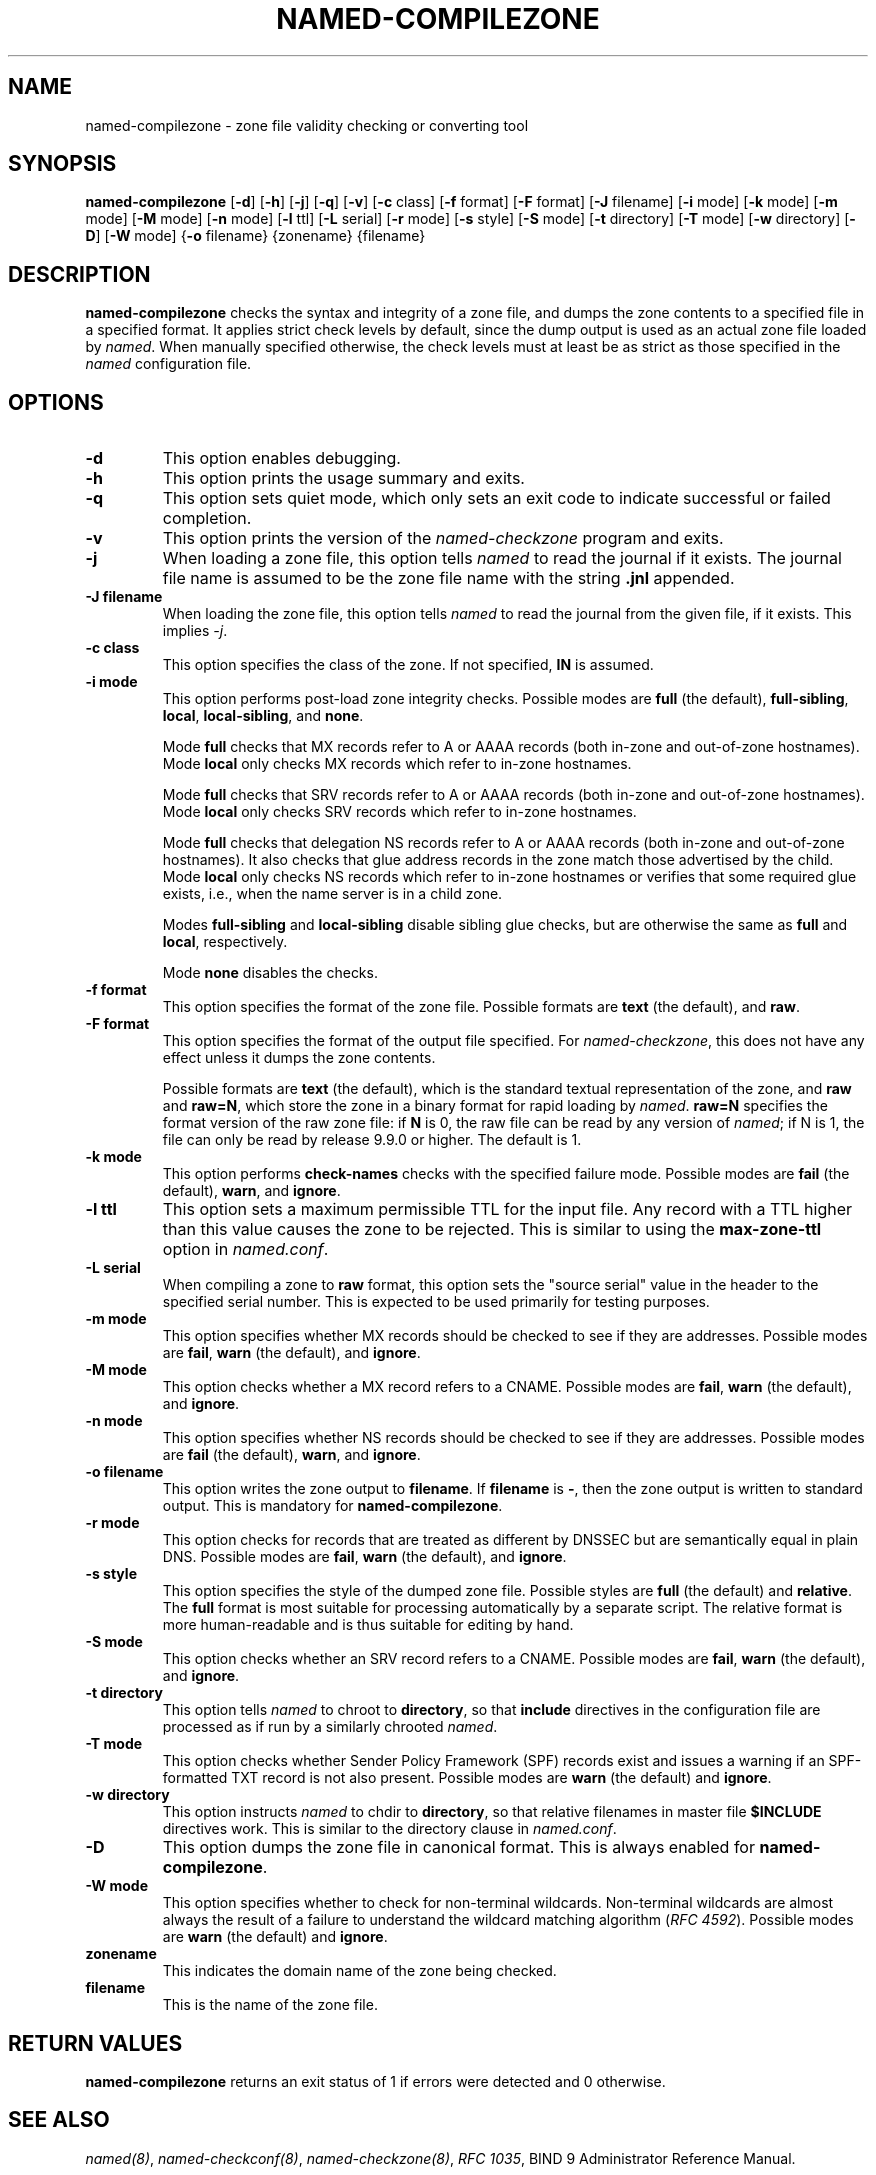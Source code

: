 .\" Man page generated from reStructuredText.
.
.
.nr rst2man-indent-level 0
.
.de1 rstReportMargin
\\$1 \\n[an-margin]
level \\n[rst2man-indent-level]
level margin: \\n[rst2man-indent\\n[rst2man-indent-level]]
-
\\n[rst2man-indent0]
\\n[rst2man-indent1]
\\n[rst2man-indent2]
..
.de1 INDENT
.\" .rstReportMargin pre:
. RS \\$1
. nr rst2man-indent\\n[rst2man-indent-level] \\n[an-margin]
. nr rst2man-indent-level +1
.\" .rstReportMargin post:
..
.de UNINDENT
. RE
.\" indent \\n[an-margin]
.\" old: \\n[rst2man-indent\\n[rst2man-indent-level]]
.nr rst2man-indent-level -1
.\" new: \\n[rst2man-indent\\n[rst2man-indent-level]]
.in \\n[rst2man-indent\\n[rst2man-indent-level]]u
..
.TH "NAMED-COMPILEZONE" "1" "2023-07-06" "9.18.17" "BIND 9"
.SH NAME
named-compilezone \- zone file validity checking or converting tool
.SH SYNOPSIS
.sp
\fBnamed\-compilezone\fP [\fB\-d\fP] [\fB\-h\fP] [\fB\-j\fP] [\fB\-q\fP] [\fB\-v\fP] [\fB\-c\fP class] [\fB\-f\fP format] [\fB\-F\fP format] [\fB\-J\fP filename] [\fB\-i\fP mode] [\fB\-k\fP mode] [\fB\-m\fP mode] [\fB\-M\fP mode] [\fB\-n\fP mode] [\fB\-l\fP ttl] [\fB\-L\fP serial] [\fB\-r\fP mode] [\fB\-s\fP style] [\fB\-S\fP mode] [\fB\-t\fP directory] [\fB\-T\fP mode] [\fB\-w\fP directory] [\fB\-D\fP] [\fB\-W\fP mode] {\fB\-o\fP filename} {zonename} {filename}
.SH DESCRIPTION
.sp
\fBnamed\-compilezone\fP checks the syntax and integrity of a zone file,
and dumps the zone contents to a specified file in a specified format.
It applies strict check levels by default, since the
dump output is used as an actual zone file loaded by \fI\%named\fP\&.
When manually specified otherwise, the check levels must at least be as
strict as those specified in the \fI\%named\fP configuration file.
.SH OPTIONS
.INDENT 0.0
.TP
.B \-d
This option enables debugging.
.UNINDENT
.INDENT 0.0
.TP
.B \-h
This option prints the usage summary and exits.
.UNINDENT
.INDENT 0.0
.TP
.B \-q
This option sets quiet mode, which only sets an exit code to indicate
successful or failed completion.
.UNINDENT
.INDENT 0.0
.TP
.B \-v
This option prints the version of the \fI\%named\-checkzone\fP program and exits.
.UNINDENT
.INDENT 0.0
.TP
.B \-j
When loading a zone file, this option tells \fI\%named\fP to read the journal if it exists. The journal
file name is assumed to be the zone file name with the
string \fB\&.jnl\fP appended.
.UNINDENT
.INDENT 0.0
.TP
.B \-J filename
When loading the zone file, this option tells \fI\%named\fP to read the journal from the given file, if
it exists. This implies \fI\%\-j\fP\&.
.UNINDENT
.INDENT 0.0
.TP
.B \-c class
This option specifies the class of the zone. If not specified, \fBIN\fP is assumed.
.UNINDENT
.INDENT 0.0
.TP
.B \-i mode
This option performs post\-load zone integrity checks. Possible modes are
\fBfull\fP (the default), \fBfull\-sibling\fP, \fBlocal\fP,
\fBlocal\-sibling\fP, and \fBnone\fP\&.
.sp
Mode \fBfull\fP checks that MX records refer to A or AAAA records
(both in\-zone and out\-of\-zone hostnames). Mode \fBlocal\fP only
checks MX records which refer to in\-zone hostnames.
.sp
Mode \fBfull\fP checks that SRV records refer to A or AAAA records
(both in\-zone and out\-of\-zone hostnames). Mode \fBlocal\fP only
checks SRV records which refer to in\-zone hostnames.
.sp
Mode \fBfull\fP checks that delegation NS records refer to A or AAAA
records (both in\-zone and out\-of\-zone hostnames). It also checks that
glue address records in the zone match those advertised by the child.
Mode \fBlocal\fP only checks NS records which refer to in\-zone
hostnames or verifies that some required glue exists, i.e., when the
name server is in a child zone.
.sp
Modes \fBfull\-sibling\fP and \fBlocal\-sibling\fP disable sibling glue
checks, but are otherwise the same as \fBfull\fP and \fBlocal\fP,
respectively.
.sp
Mode \fBnone\fP disables the checks.
.UNINDENT
.INDENT 0.0
.TP
.B \-f format
This option specifies the format of the zone file. Possible formats are
\fBtext\fP (the default), and \fBraw\fP\&.
.UNINDENT
.INDENT 0.0
.TP
.B \-F format
This option specifies the format of the output file specified. For
\fI\%named\-checkzone\fP, this does not have any effect unless it dumps
the zone contents.
.sp
Possible formats are \fBtext\fP (the default), which is the standard
textual representation of the zone, and \fBraw\fP and \fBraw=N\fP, which
store the zone in a binary format for rapid loading by \fI\%named\fP\&.
\fBraw=N\fP specifies the format version of the raw zone file: if \fBN\fP is
0, the raw file can be read by any version of \fI\%named\fP; if N is 1, the
file can only be read by release 9.9.0 or higher. The default is 1.
.UNINDENT
.INDENT 0.0
.TP
.B \-k mode
This option performs \fBcheck\-names\fP checks with the specified failure mode.
Possible modes are \fBfail\fP (the default), \fBwarn\fP, and \fBignore\fP\&.
.UNINDENT
.INDENT 0.0
.TP
.B \-l ttl
This option sets a maximum permissible TTL for the input file. Any record with a
TTL higher than this value causes the zone to be rejected. This
is similar to using the \fBmax\-zone\-ttl\fP option in \fI\%named.conf\fP\&.
.UNINDENT
.INDENT 0.0
.TP
.B \-L serial
When compiling a zone to \fBraw\fP format, this option sets the \(dqsource
serial\(dq value in the header to the specified serial number. This is
expected to be used primarily for testing purposes.
.UNINDENT
.INDENT 0.0
.TP
.B \-m mode
This option specifies whether MX records should be checked to see if they are
addresses. Possible modes are \fBfail\fP, \fBwarn\fP (the default), and
\fBignore\fP\&.
.UNINDENT
.INDENT 0.0
.TP
.B \-M mode
This option checks whether a MX record refers to a CNAME. Possible modes are
\fBfail\fP, \fBwarn\fP (the default), and \fBignore\fP\&.
.UNINDENT
.INDENT 0.0
.TP
.B \-n mode
This option specifies whether NS records should be checked to see if they are
addresses. Possible modes are \fBfail\fP (the default), \fBwarn\fP,  and
\fBignore\fP\&.
.UNINDENT
.INDENT 0.0
.TP
.B \-o filename
This option writes the zone output to \fBfilename\fP\&. If \fBfilename\fP is \fB\-\fP, then
the zone output is written to standard output. This is mandatory for \fBnamed\-compilezone\fP\&.
.UNINDENT
.INDENT 0.0
.TP
.B \-r mode
This option checks for records that are treated as different by DNSSEC but are
semantically equal in plain DNS. Possible modes are \fBfail\fP,
\fBwarn\fP (the default), and \fBignore\fP\&.
.UNINDENT
.INDENT 0.0
.TP
.B \-s style
This option specifies the style of the dumped zone file. Possible styles are
\fBfull\fP (the default) and \fBrelative\fP\&. The \fBfull\fP format is most
suitable for processing automatically by a separate script.
The relative format is more human\-readable and is thus
suitable for editing by hand.
.UNINDENT
.INDENT 0.0
.TP
.B \-S mode
This option checks whether an SRV record refers to a CNAME. Possible modes are
\fBfail\fP, \fBwarn\fP (the default), and \fBignore\fP\&.
.UNINDENT
.INDENT 0.0
.TP
.B \-t directory
This option tells \fI\%named\fP to chroot to \fBdirectory\fP, so that \fBinclude\fP directives in the
configuration file are processed as if run by a similarly chrooted
\fI\%named\fP\&.
.UNINDENT
.INDENT 0.0
.TP
.B \-T mode
This option checks whether Sender Policy Framework (SPF) records exist and issues a
warning if an SPF\-formatted TXT record is not also present. Possible
modes are \fBwarn\fP (the default) and \fBignore\fP\&.
.UNINDENT
.INDENT 0.0
.TP
.B \-w directory
This option instructs \fI\%named\fP to chdir to \fBdirectory\fP, so that relative filenames in master file
\fB$INCLUDE\fP directives work. This is similar to the directory clause in
\fI\%named.conf\fP\&.
.UNINDENT
.INDENT 0.0
.TP
.B \-D
This option dumps the zone file in canonical format. This is always enabled for
\fBnamed\-compilezone\fP\&.
.UNINDENT
.INDENT 0.0
.TP
.B \-W mode
This option specifies whether to check for non\-terminal wildcards. Non\-terminal
wildcards are almost always the result of a failure to understand the
wildcard matching algorithm (\fI\%RFC 4592\fP). Possible modes are \fBwarn\fP
(the default) and \fBignore\fP\&.
.UNINDENT
.INDENT 0.0
.TP
.B zonename
This indicates the domain name of the zone being checked.
.UNINDENT
.INDENT 0.0
.TP
.B filename
This is the name of the zone file.
.UNINDENT
.SH RETURN VALUES
.sp
\fBnamed\-compilezone\fP returns an exit status of 1 if errors were detected
and 0 otherwise.
.SH SEE ALSO
.sp
\fI\%named(8)\fP, \fI\%named\-checkconf(8)\fP, \fI\%named\-checkzone(8)\fP, \fI\%RFC 1035\fP,
BIND 9 Administrator Reference Manual.
.SH AUTHOR
Internet Systems Consortium
.SH COPYRIGHT
2023, Internet Systems Consortium
.\" Generated by docutils manpage writer.
.
